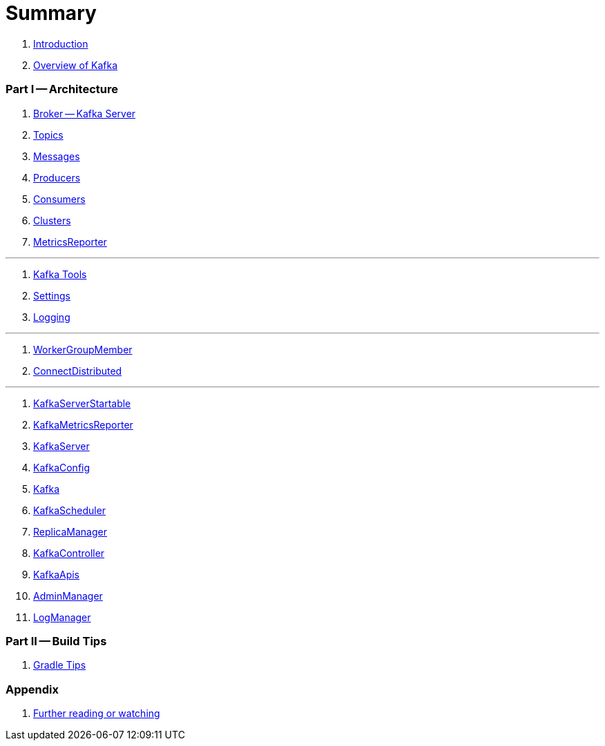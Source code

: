 = Summary

. link:book-intro.adoc[Introduction]
. link:kafka-overview.adoc[Overview of Kafka]

=== Part I -- Architecture

. link:kafka-broker.adoc[Broker -- Kafka Server]
. link:kafka-topics.adoc[Topics]
. link:kafka-messages.adoc[Messages]
. link:kafka-producers.adoc[Producers]
. link:kafka-consumers.adoc[Consumers]
. link:kafka-clusters.adoc[Clusters]
. link:kafka-MetricsReporter.adoc[MetricsReporter]

---

. link:kafka-tools.adoc[Kafka Tools]
. link:kafka-settings.adoc[Settings]
. link:kafka-logging.adoc[Logging]

---

. link:kafka-WorkerGroupMember.adoc[WorkerGroupMember]
. link:kafka-ConnectDistributed.adoc[ConnectDistributed]

---

. link:kafka-KafkaServerStartable.adoc[KafkaServerStartable]
. link:kafka-KafkaMetricsReporter.adoc[KafkaMetricsReporter]
. link:kafka-KafkaServer.adoc[KafkaServer]
. link:kafka-KafkaConfig.adoc[KafkaConfig]
. link:kafka-Kafka.adoc[Kafka]
. link:kafka-KafkaScheduler.adoc[KafkaScheduler]
. link:kafka-ReplicaManager.adoc[ReplicaManager]
. link:kafka-KafkaController.adoc[KafkaController]
. link:kafka-KafkaApis.adoc[KafkaApis]
. link:kafka-AdminManager.adoc[AdminManager]
. link:kafka-LogManager.adoc[LogManager]

=== Part II -- Build Tips

. link:kafka-gradle-tips.adoc[Gradle Tips]

=== Appendix

. link:kafka-further-reading-watching.adoc[Further reading or watching]
